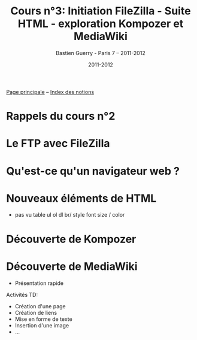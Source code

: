 #+TITLE: Cours n°3: Initiation FileZilla - Suite HTML - exploration Kompozer et MediaWiki
#+AUTHOR: Bastien Guerry - Paris 7 -- 2011-2012
#+DATE: 2011-2012
#+LANGUAGE: fr
#+LATEX_HEADER: \usepackage[french]{babel}
#+LATEX_HEADER: \usepackage{hyperref}
#+LATEX_HEADER: \hypersetup{colorlinks=true,urlcolor=blue,linkcolor=blue,}
#+LATEX_HEADER: \usepackage{geometry}
#+LATEX_HEADER: \geometry{left=1.2in,right=1.2in,top=1.2in,bottom=1.2in}

[[file:index.org][Page principale]] -- [[file:theindex.org][Index des notions]]

* Rappels du cours n°2

* Le FTP avec FileZilla

* Qu'est-ce qu'un navigateur web ?

* Nouveaux éléments de HTML

- pas vu
  table
  ul ol dl
  br/
  style
  font size / color

* Découverte de Kompozer

* Découverte de MediaWiki

#+INDEX: Mediawiki
#+INDEX: Syntaxe wiki

- Présentation rapide

Activités TD:

- Création d'une page
- Création de liens
- Mise en forme de texte
- Insertion d'une image
- ...




